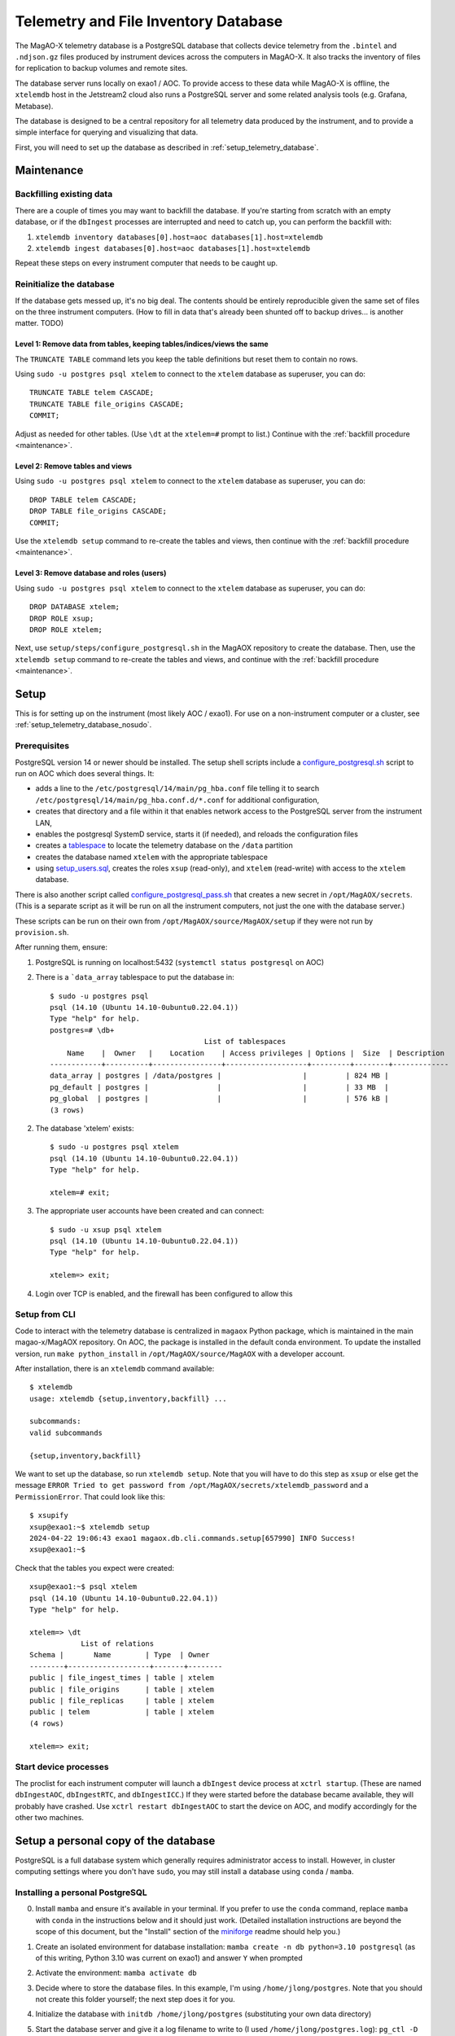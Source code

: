 Telemetry and File Inventory Database
=====================================

The MagAO-X telemetry database is a PostgreSQL database that collects device telemetry from the ``.bintel``
and ``.ndjson.gz`` files produced by instrument devices across the computers in MagAO-X. It also tracks the inventory of
files for replication to backup volumes and remote sites.

The database server runs locally on exao1 / AOC. To provide access to these data while MagAO-X is offline, the ``xtelemdb`` host in the Jetstream2 cloud also runs a PostgreSQL server and some related analysis tools (e.g. Grafana, Metabase).

The database is designed to be a central repository for all telemetry data produced by the instrument, and to provide a
simple interface for querying and visualizing that data.

First, you will need to set up the database as described in :ref:`setup_telemetry_database`.

.. _maintenance:

Maintenance
-----------

Backfilling existing data
~~~~~~~~~~~~~~~~~~~~~~~~~

There are a couple of times you may want to backfill the database. If you're starting from scratch with an empty database,
or if the ``dbIngest`` processes are interrupted and need to catch up, you can perform the backfill with:

1. ``xtelemdb inventory databases[0].host=aoc databases[1].host=xtelemdb``

2. ``xtelemdb ingest databases[0].host=aoc databases[1].host=xtelemdb``

Repeat these steps on every instrument computer that needs to be caught up.

Reinitialize the database
~~~~~~~~~~~~~~~~~~~~~~~~~

If the database gets messed up, it's no big deal. The contents should be entirely reproducible given the same set of
files on the three instrument computers. (How to fill in data that's already been shunted off to backup drives... is
another matter. TODO)

Level 1: Remove data from tables, keeping tables/indices/views the same
^^^^^^^^^^^^^^^^^^^^^^^^^^^^^^^^^^^^^^^^^^^^^^^^^^^^^^^^^^^^^^^^^^^^^^^

The ``TRUNCATE TABLE`` command lets you keep the table definitions but reset them to contain no rows.

Using ``sudo -u postgres psql xtelem`` to connect to the ``xtelem`` database as superuser, you can do::

    TRUNCATE TABLE telem CASCADE;
    TRUNCATE TABLE file_origins CASCADE;
    COMMIT;

Adjust as needed for other tables. (Use ``\dt`` at the ``xtelem=#`` prompt to list.) Continue with
the :ref:`backfill procedure <maintenance>`.

Level 2: Remove tables and views
^^^^^^^^^^^^^^^^^^^^^^^^^^^^^^^^

Using ``sudo -u postgres psql xtelem`` to connect to the ``xtelem`` database as superuser, you can do::

    DROP TABLE telem CASCADE;
    DROP TABLE file_origins CASCADE;
    COMMIT;

Use the ``xtelemdb setup`` command to re-create the tables and views, then continue with
the :ref:`backfill procedure <maintenance>`.

Level 3: Remove database and roles (users)
^^^^^^^^^^^^^^^^^^^^^^^^^^^^^^^^^^^^^^^^^^

Using ``sudo -u postgres psql xtelem`` to connect to the ``xtelem`` database as superuser, you can do::

    DROP DATABASE xtelem;
    DROP ROLE xsup;
    DROP ROLE xtelem;

Next, use ``setup/steps/configure_postgresql.sh`` in the MagAOX repository to create the database. Then,
use the ``xtelemdb setup`` command to re-create the tables and views, and continue with
the :ref:`backfill procedure <maintenance>`.


.. _setup_telemetry_database:

Setup
-----

This is for setting up on the instrument (most likely AOC / exao1). For use on a non-instrument computer or a cluster,
see :ref:`setup_telemetry_database_nosudo`.

Prerequisites
~~~~~~~~~~~~~

PostgreSQL version 14 or newer should be installed. The setup shell scripts include
a `configure_postgresql.sh <https://github.com/magao-x/MagAOX/blob/dev/setup/steps/configure_postgresql.sh>`_ script
to run on AOC which does several things. It:

* adds a line to the ``/etc/postgresql/14/main/pg_hba.conf`` file telling it to search ``/etc/postgresql/14/main/pg_hba.conf.d/*.conf`` for additional configuration,
* creates that directory and a file within it that enables network access to the PostgreSQL server from the instrument LAN,
* enables the postgresql SystemD service, starts it (if needed), and reloads the configuration files
* creates a `tablespace <https://www.postgresql.org/docs/current/manage-ag-tablespaces.html>`_ to locate the telemetry database on the ``/data`` partition
* creates the database named ``xtelem`` with the appropriate tablespace
* using `setup_users.sql <https://github.com/magao-x/MagAOX/blob/dev/setup/sql/setup_users.sql>`_, creates the roles ``xsup`` (read-only), and ``xtelem`` (read-write) with access to the ``xtelem`` database.

There is also another script called `configure_postgresql_pass.sh <https://github.com/magao-x/MagAOX/blob/dev/setup/steps/configure_postgresql_pass.sh>`_ that creates a new secret in ``/opt/MagAOX/secrets``. (This is a separate script as it will be run on all the instrument computers, not just the one with the database server.)

These scripts can be run on their own from ``/opt/MagAOX/source/MagAOX/setup`` if they were not run by ``provision.sh``.

After running them, ensure:

1. PostgreSQL is running on localhost:5432 (``systemctl status postgresql`` on AOC)
2. There is a ```data_array`` tablespace to put the database in::

    $ sudo -u postgres psql
    psql (14.10 (Ubuntu 14.10-0ubuntu0.22.04.1))
    Type "help" for help.
    postgres=# \db+
                                        List of tablespaces
        Name    |  Owner   |    Location    | Access privileges | Options |  Size  | Description
    ------------+----------+----------------+-------------------+---------+--------+-------------
    data_array | postgres | /data/postgres |                   |         | 824 MB |
    pg_default | postgres |                |                   |         | 33 MB  |
    pg_global  | postgres |                |                   |         | 576 kB |
    (3 rows)

2. The database 'xtelem' exists::

    $ sudo -u postgres psql xtelem
    psql (14.10 (Ubuntu 14.10-0ubuntu0.22.04.1))
    Type "help" for help.

    xtelem=# exit;

3. The appropriate user accounts have been created and can connect::

    $ sudo -u xsup psql xtelem
    psql (14.10 (Ubuntu 14.10-0ubuntu0.22.04.1))
    Type "help" for help.

    xtelem=> exit;

4. Login over TCP is enabled, and the firewall has been configured to allow this

Setup from CLI
~~~~~~~~~~~~~~

Code to interact with the telemetry database is centralized in ``magaox`` Python package, which is maintained in the main
magao-x/MagAOX repository. On AOC, the package is installed in the default conda environment. To update the installed version,
run ``make python_install`` in ``/opt/MagAOX/source/MagAOX`` with a developer account.

After installation, there is an ``xtelemdb`` command available::

    $ xtelemdb
    usage: xtelemdb {setup,inventory,backfill} ...

    subcommands:
    valid subcommands

    {setup,inventory,backfill}

We want to set up the database, so run ``xtelemdb setup``. Note that you will have to do this step as ``xsup`` or else
get the message ``ERROR Tried to get password from /opt/MagAOX/secrets/xtelemdb_password`` and a ``PermissionError``.
That could look like this::

    $ xsupify
    xsup@exao1:~$ xtelemdb setup
    2024-04-22 19:06:43 exao1 magaox.db.cli.commands.setup[657990] INFO Success!
    xsup@exao1:~$

Check that the tables you expect were created::

    xsup@exao1:~$ psql xtelem
    psql (14.10 (Ubuntu 14.10-0ubuntu0.22.04.1))
    Type "help" for help.

    xtelem=> \dt
                List of relations
    Schema |       Name        | Type  | Owner
    --------+-------------------+-------+--------
    public | file_ingest_times | table | xtelem
    public | file_origins      | table | xtelem
    public | file_replicas     | table | xtelem
    public | telem             | table | xtelem
    (4 rows)

    xtelem=> exit;

Start device processes
~~~~~~~~~~~~~~~~~~~~~~

The proclist for each instrument computer will launch a ``dbIngest`` device process at ``xctrl startup``.
(These are named ``dbIngestAOC``, ``dbIngestRTC``, and ``dbIngestICC``.) If they were started before the database
became available, they will probably have crashed. Use ``xctrl restart dbIngestAOC`` to start the device on AOC, and
modify accordingly for the other two machines.


.. _setup_telemetry_database_nosudo:

Setup a personal copy of the database
-------------------------------------

PostgreSQL is a full database system which generally requires administrator access to install. However, in cluster
computing settings where you don't have ``sudo``, you may still install a database using ``conda`` / ``mamba``.

Installing a personal PostgreSQL
~~~~~~~~~~~~~~~~~~~~~~~~~~~~~~~~

0. Install ``mamba`` and ensure it's available in your terminal. If you prefer to use the ``conda`` command, replace ``mamba`` with ``conda`` in the instructions below and it should just work. (Detailed installation instructions are beyond the scope of this document, but the "Install" section of the `miniforge <https://github.com/conda-forge/miniforge?tab=readme-ov-file#install>`_ readme should help you.)
1. Create an isolated environment for database installation: ``mamba create -n db python=3.10 postgresql`` (as of this writing, Python 3.10 was current on exao1) and answer ``Y`` when prompted
2. Activate the environment: ``mamba activate db``
3. Decide where to store the database files. In this example, I'm using ``/home/jlong/postgres``. Note that you should not create this folder yourself; the next step does it for you.
4. Initialize the database with ``initdb /home/jlong/postgres`` (substituting your own data directory)
5. Start the database server and give it a log filename to write to (I used ``/home/jlong/postgres.log``): ``pg_ctl -D /home/jlong/postgres/ -l /home/jlong/postgres.log start``
6. Now, if you check your running processes, you will see several PostgreSQL processes::

    $ ps aux | grep postgres
    jlong     106393  0.0  0.0 437524 26224 ?        Ss   11:43   0:00 /mnt/home/jlong/miniforge3/envs/db/bin/postgres -D /home/jlong/postgres
    jlong     106394  0.0  0.0 437524  8208 ?        Ss   11:43   0:00 postgres: checkpointer
    jlong     106395  0.0  0.0 437524  5264 ?        Ss   11:43   0:00 postgres: background writer
    jlong     106397  0.0  0.0 437524  9368 ?        Ss   11:43   0:00 postgres: walwriter
    jlong     106398  0.0  0.0 438548  8260 ?        Ss   11:43   0:00 postgres: autovacuum launcher
    jlong     106399  0.0  0.0 438548  6428 ?        Ss   11:43   0:00 postgres: logical replication launcher
    jlong     107124  0.0  0.0 221964  1120 pts/1    S+   12:00   0:00 grep --color=auto postgres

7. Connect to the ``postgres`` database as yourself to verify it worked (use Ctrl-D to exit)::

    $ psql postgres
    psql (16.2)
    Type "help" for help.

    postgres=#

8. Run ``CREATE DATABASE xtelem;`` to create the database.

Setting up the MagAO-X telemetry database
~~~~~~~~~~~~~~~~~~~~~~~~~~~~~~~~~~~~~~~~~

For a single-user instance we will not bother setting up roles other than the one for your own user account. (See https://github.com/magao-x/MagAOX/tree/dev/setup/sql for what the provisioning process would do.)

0. Clone the MagAO-X system software somewhere convenient::

    $ git clone https://github.com/magao-x/MagAOX.git

1. Install the MagAO-X Python library (n.b. you should still be in the ``db`` conda environment we created)::

    $ cd MagAOX/python
    $ pip install -e .
    $ xtelemdb
    usage: xtelemdb {backfill,inventory,setup} ...

    subcommands:
      valid subcommands

      {backfill,inventory,setup}

2. Create a configuration file to simplify later steps::

    $ cat xtelemdb.conf.toml
    data_dirs = [
        "/mnt/ceph/users/jlong/magao-x/archive/aoc/logs",
        "/mnt/ceph/users/jlong/magao-x/archive/aoc/rawimages",
        "/mnt/ceph/users/jlong/magao-x/archive/aoc/telem",
        "/mnt/ceph/users/jlong/magao-x/archive/rtc/logs",
        "/mnt/ceph/users/jlong/magao-x/archive/rtc/rawimages",
        "/mnt/ceph/users/jlong/magao-x/archive/rtc/telem",
        "/mnt/ceph/users/jlong/magao-x/archive/icc/logs",
        "/mnt/ceph/users/jlong/magao-x/archive/icc/rawimages",
        "/mnt/ceph/users/jlong/magao-x/archive/icc/telem",
    ]
    [database]
    user = "jlong"

3. Perform setup::

    $ xtelemdb setup -c xtelemdb.conf.toml

4. Perform inventory::

    $ xtelemdb inventory -c xtelemdb.conf.toml

5. Perform backfill::

    $ xtelemdb backfill -c xtelemdb.conf.toml

Note that in this configuration there are no MagAO-X apps like ``dbIngestAOC`` keeping the database up-to-date, so you will have to run ``inventory`` and ``backfill`` again whenever you add new data.
